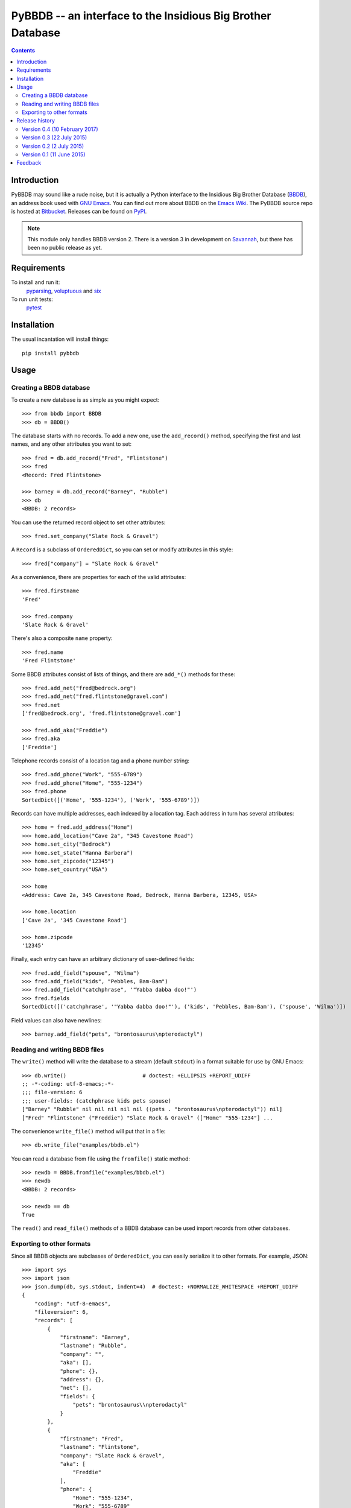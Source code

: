 ==============================================================
 PyBBDB -- an interface to the Insidious Big Brother Database
==============================================================

.. contents::

Introduction
============

PyBBDB may sound like a rude noise, but it is actually a Python interface
to the Insidious Big Brother Database (BBDB_), an address book used with
`GNU Emacs`_.  You can find out more about BBDB on the `Emacs Wiki`_.  The
PyBBDB source repo is hosted at Bitbucket_.  Releases can be found on
PyPI_.

.. note::

   This module only handles BBDB version 2.  There is a version 3 in
   development on Savannah_, but there has been no public release as yet.

Requirements
============

To install and run it:
    pyparsing_, voluptuous_ and six_

To run unit tests:
    pytest_

Installation
============

The usual incantation will install things::

    pip install pybbdb

Usage
=====

Creating a BBDB database
------------------------

To create a new database is as simple as you might expect::

    >>> from bbdb import BBDB
    >>> db = BBDB()

The database starts with no records.  To add a new one, use the
``add_record()`` method, specifying the first and last names, and any other
attributes you want to set::

    >>> fred = db.add_record("Fred", "Flintstone")
    >>> fred
    <Record: Fred Flintstone>

    >>> barney = db.add_record("Barney", "Rubble")
    >>> db
    <BBDB: 2 records>

You can use the returned record object to set other attributes::

    >>> fred.set_company("Slate Rock & Gravel")

A ``Record`` is a subclass of ``OrderedDict``, so you can set or modify
attributes in this style::

    >>> fred["company"] = "Slate Rock & Gravel"

As a convenience, there are properties for each of the valid attributes::

    >>> fred.firstname
    'Fred'

    >>> fred.company
    'Slate Rock & Gravel'

There's also a composite ``name`` property::

    >>> fred.name
    'Fred Flintstone'

Some BBDB attributes consist of lists of things, and there are ``add_*()``
methods for these::

    >>> fred.add_net("fred@bedrock.org")
    >>> fred.add_net("fred.flintstone@gravel.com")
    >>> fred.net
    ['fred@bedrock.org', 'fred.flintstone@gravel.com']

    >>> fred.add_aka("Freddie")
    >>> fred.aka
    ['Freddie']

Telephone records consist of a location tag and a phone number string::

    >>> fred.add_phone("Work", "555-6789")
    >>> fred.add_phone("Home", "555-1234")
    >>> fred.phone
    SortedDict([('Home', '555-1234'), ('Work', '555-6789')])

Records can have multiple addresses, each indexed by a location tag.  Each
address in turn has several attributes::

    >>> home = fred.add_address("Home")
    >>> home.add_location("Cave 2a", "345 Cavestone Road")
    >>> home.set_city("Bedrock")
    >>> home.set_state("Hanna Barbera")
    >>> home.set_zipcode("12345")
    >>> home.set_country("USA")

    >>> home
    <Address: Cave 2a, 345 Cavestone Road, Bedrock, Hanna Barbera, 12345, USA>

    >>> home.location
    ['Cave 2a', '345 Cavestone Road']

    >>> home.zipcode
    '12345'

Finally, each entry can have an arbitrary dictionary of user-defined
fields::

    >>> fred.add_field("spouse", "Wilma")
    >>> fred.add_field("kids", "Pebbles, Bam-Bam")
    >>> fred.add_field("catchphrase", '"Yabba dabba doo!"')
    >>> fred.fields
    SortedDict([('catchphrase', '"Yabba dabba doo!"'), ('kids', 'Pebbles, Bam-Bam'), ('spouse', 'Wilma')])

Field values can also have newlines::

    >>> barney.add_field("pets", "brontosaurus\npterodactyl")

Reading and writing BBDB files
------------------------------

The ``write()`` method will write the database to a stream (default
``stdout``) in a format suitable for use by GNU Emacs::

    >>> db.write()                        # doctest: +ELLIPSIS +REPORT_UDIFF
    ;; -*-coding: utf-8-emacs;-*-
    ;;; file-version: 6
    ;;; user-fields: (catchphrase kids pets spouse)
    ["Barney" "Rubble" nil nil nil nil nil ((pets . "brontosaurus\npterodactyl")) nil]
    ["Fred" "Flintstone" ("Freddie") "Slate Rock & Gravel" (["Home" "555-1234"] ...

The convenience ``write_file()`` method will put that in a file::

    >>> db.write_file("examples/bbdb.el")

You can read a database from file using the ``fromfile()`` static method::

    >>> newdb = BBDB.fromfile("examples/bbdb.el")
    >>> newdb
    <BBDB: 2 records>

    >>> newdb == db
    True

The ``read()`` and ``read_file()`` methods of a BBDB database can be used
import records from other databases.

Exporting to other formats
--------------------------

Since all BBDB objects are subclasses of ``OrderedDict``, you can easily
serialize it to other formats.  For example, JSON::

    >>> import sys
    >>> import json
    >>> json.dump(db, sys.stdout, indent=4)  # doctest: +NORMALIZE_WHITESPACE +REPORT_UDIFF
    {
        "coding": "utf-8-emacs", 
        "fileversion": 6, 
        "records": [
            {
                "firstname": "Barney", 
                "lastname": "Rubble", 
                "company": "", 
                "aka": [], 
                "phone": {}, 
                "address": {}, 
                "net": [], 
                "fields": {
                    "pets": "brontosaurus\\npterodactyl"
                }
            }, 
            {
                "firstname": "Fred", 
                "lastname": "Flintstone", 
                "company": "Slate Rock & Gravel", 
                "aka": [
                    "Freddie"
                ], 
                "phone": {
                    "Home": "555-1234", 
                    "Work": "555-6789"
                }, 
                "address": {
                    "Home": {
                        "location": [
                            "Cave 2a", 
                            "345 Cavestone Road"
                        ], 
                        "city": "Bedrock", 
                        "state": "Hanna Barbera", 
                        "zipcode": "12345", 
                        "country": "USA"
                    }
                }, 
                "net": [
                    "fred@bedrock.org", 
                    "fred.flintstone@gravel.com"
                ], 
                "fields": {
                    "catchphrase": "\"Yabba dabba doo!\"", 
                    "kids": "Pebbles, Bam-Bam", 
                    "spouse": "Wilma"
                }
            }
        ]
    }

You can create a BBDB database from an appropriately-structured dict using
the ``fromdict`` method::

    >>> serialized = json.dumps(db)
    >>> data = json.loads(serialized)
    >>> newdb = BBDB.fromdict(data)
    >>> newdb == db
    True

Release history
===============

Version 0.4 (10 February 2017)
------------------------------

* Use pytest for unit tests.

* Bugfix: add support for newlines in fields.
* Bugfix: allow last name to be nil.

Version 0.3 (22 July 2015)
--------------------------

* Bugfix: get things working properly with Python 3.

Version 0.2 (2 July 2015)
-------------------------

* Add validation of data using voluptuous_.
* Add a bunch of demo converter programs.
* Add tox_ test support.
* Add Python 3 support.

* Bugfix: convert records from file to correct type.

Version 0.1 (11 June 2015)
--------------------------

* Initial release.

Feedback
========

Report any problems, bugs, etc, to me (Glenn Hutchings) at
zondo42@gmail.com.  Patches will also be welcome!

.. _Bitbucket: https://bitbucket.org/zondo/pybbdb
.. _BBDB: http://bbdb.sourceforge.net
.. _PyPI: https://pypi.python.org/pypi/pybbdb
.. _Emacs Wiki: http://www.emacswiki.org/emacs/CategoryBbdb
.. _Mercurial: http://mercurial.selenic.com
.. _GNU Emacs: https://www.gnu.org/software/emacs
.. _Savannah: https://savannah.nongnu.org/projects/bbdb
.. _pyparsing: https://pypi.python.org/pypi/pyparsing
.. _pytest: https://pypi.python.org/pypi/pytest
.. _six: https://pypi.python.org/pypi/six
.. _tox: https://pypi.python.org/pypi/tox
.. _voluptuous: https://pypi.python.org/pypi/voluptuous


